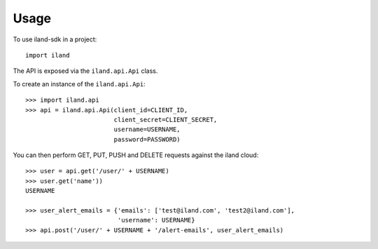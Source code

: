 =====
Usage
=====

To use iland-sdk in a project::

    import iland

The API is exposed via the ``iland.api.Api`` class.

To create an instance of the ``iland.api.Api``::

    >>> import iland.api
    >>> api = iland.api.Api(client_id=CLIENT_ID,
                            client_secret=CLIENT_SECRET,
                            username=USERNAME,
                            password=PASSWORD)

You can then perform GET, PUT, PUSH and DELETE requests against the iland
cloud::

    >>> user = api.get('/user/' + USERNAME)
    >>> user.get('name'))
    USERNAME

    >>> user_alert_emails = {'emails': ['test@iland.com', 'test2@iland.com'],
                             'username': USERNAME}
    >>> api.post('/user/' + USERNAME + '/alert-emails', user_alert_emails)
